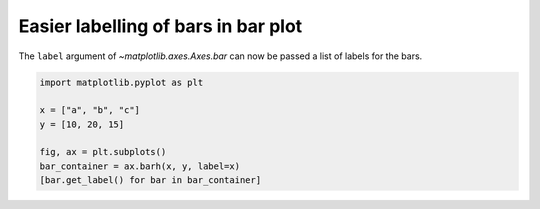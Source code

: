 Easier labelling of bars in bar plot
------------------------------------

The ``label`` argument of `~matplotlib.axes.Axes.bar` can now
be passed a list of labels for the bars.

.. code-block:: python

    import matplotlib.pyplot as plt

    x = ["a", "b", "c"]
    y = [10, 20, 15]

    fig, ax = plt.subplots()
    bar_container = ax.barh(x, y, label=x)
    [bar.get_label() for bar in bar_container]
